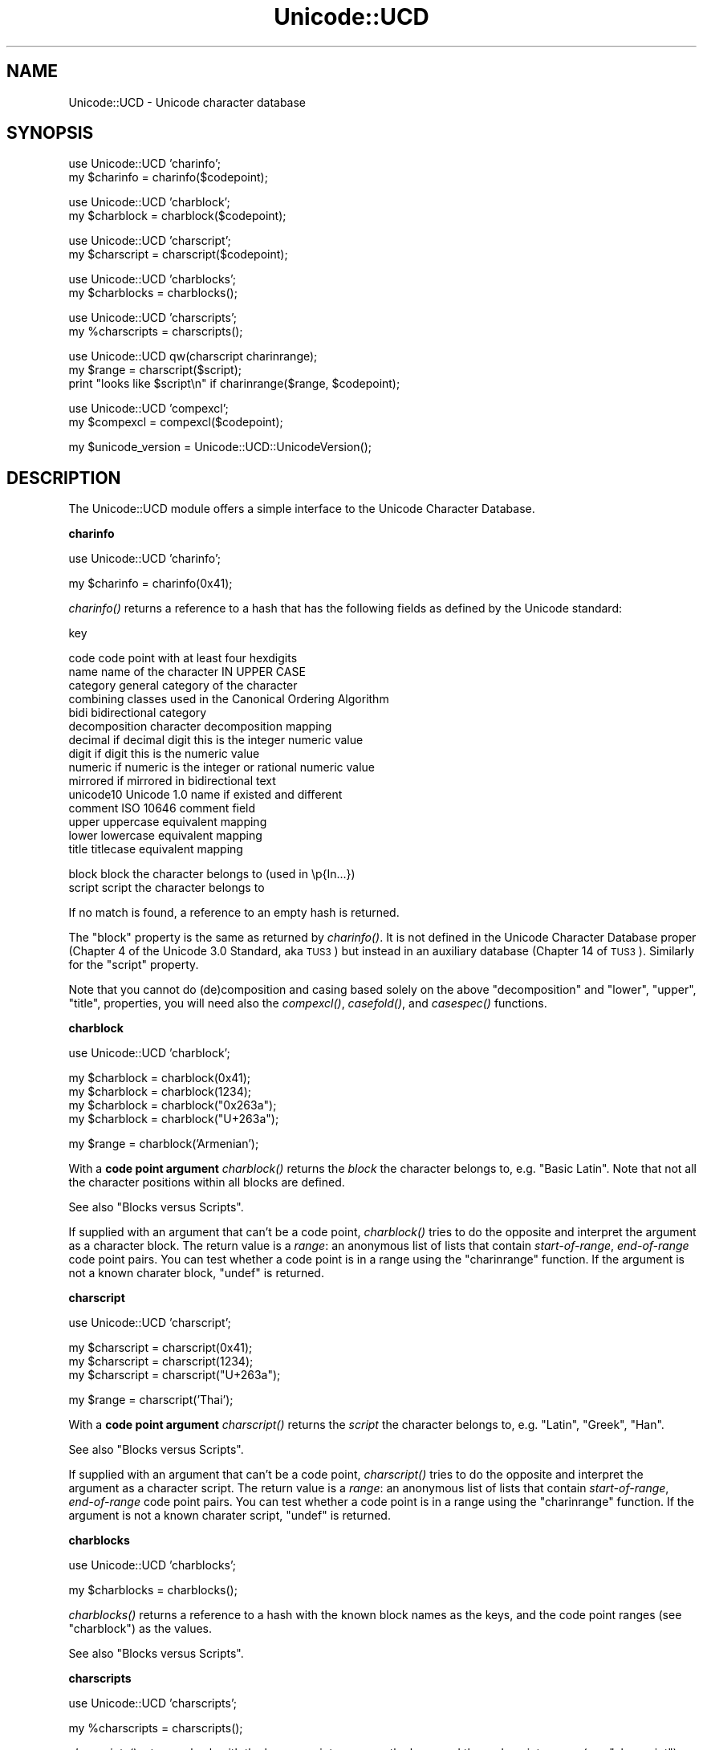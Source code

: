 .\" Automatically generated by Pod::Man v1.37, Pod::Parser v1.14
.\"
.\" Standard preamble:
.\" ========================================================================
.de Sh \" Subsection heading
.br
.if t .Sp
.ne 5
.PP
\fB\\$1\fR
.PP
..
.de Sp \" Vertical space (when we can't use .PP)
.if t .sp .5v
.if n .sp
..
.de Vb \" Begin verbatim text
.ft CW
.nf
.ne \\$1
..
.de Ve \" End verbatim text
.ft R
.fi
..
.\" Set up some character translations and predefined strings.  \*(-- will
.\" give an unbreakable dash, \*(PI will give pi, \*(L" will give a left
.\" double quote, and \*(R" will give a right double quote.  | will give a
.\" real vertical bar.  \*(C+ will give a nicer C++.  Capital omega is used to
.\" do unbreakable dashes and therefore won't be available.  \*(C` and \*(C'
.\" expand to `' in nroff, nothing in troff, for use with C<>.
.tr \(*W-|\(bv\*(Tr
.ds C+ C\v'-.1v'\h'-1p'\s-2+\h'-1p'+\s0\v'.1v'\h'-1p'
.ie n \{\
.    ds -- \(*W-
.    ds PI pi
.    if (\n(.H=4u)&(1m=24u) .ds -- \(*W\h'-12u'\(*W\h'-12u'-\" diablo 10 pitch
.    if (\n(.H=4u)&(1m=20u) .ds -- \(*W\h'-12u'\(*W\h'-8u'-\"  diablo 12 pitch
.    ds L" ""
.    ds R" ""
.    ds C` ""
.    ds C' ""
'br\}
.el\{\
.    ds -- \|\(em\|
.    ds PI \(*p
.    ds L" ``
.    ds R" ''
'br\}
.\"
.\" If the F register is turned on, we'll generate index entries on stderr for
.\" titles (.TH), headers (.SH), subsections (.Sh), items (.Ip), and index
.\" entries marked with X<> in POD.  Of course, you'll have to process the
.\" output yourself in some meaningful fashion.
.if \nF \{\
.    de IX
.    tm Index:\\$1\t\\n%\t"\\$2"
..
.    nr % 0
.    rr F
.\}
.\"
.\" For nroff, turn off justification.  Always turn off hyphenation; it makes
.\" way too many mistakes in technical documents.
.hy 0
.if n .na
.\"
.\" Accent mark definitions (@(#)ms.acc 1.5 88/02/08 SMI; from UCB 4.2).
.\" Fear.  Run.  Save yourself.  No user-serviceable parts.
.    \" fudge factors for nroff and troff
.if n \{\
.    ds #H 0
.    ds #V .8m
.    ds #F .3m
.    ds #[ \f1
.    ds #] \fP
.\}
.if t \{\
.    ds #H ((1u-(\\\\n(.fu%2u))*.13m)
.    ds #V .6m
.    ds #F 0
.    ds #[ \&
.    ds #] \&
.\}
.    \" simple accents for nroff and troff
.if n \{\
.    ds ' \&
.    ds ` \&
.    ds ^ \&
.    ds , \&
.    ds ~ ~
.    ds /
.\}
.if t \{\
.    ds ' \\k:\h'-(\\n(.wu*8/10-\*(#H)'\'\h"|\\n:u"
.    ds ` \\k:\h'-(\\n(.wu*8/10-\*(#H)'\`\h'|\\n:u'
.    ds ^ \\k:\h'-(\\n(.wu*10/11-\*(#H)'^\h'|\\n:u'
.    ds , \\k:\h'-(\\n(.wu*8/10)',\h'|\\n:u'
.    ds ~ \\k:\h'-(\\n(.wu-\*(#H-.1m)'~\h'|\\n:u'
.    ds / \\k:\h'-(\\n(.wu*8/10-\*(#H)'\z\(sl\h'|\\n:u'
.\}
.    \" troff and (daisy-wheel) nroff accents
.ds : \\k:\h'-(\\n(.wu*8/10-\*(#H+.1m+\*(#F)'\v'-\*(#V'\z.\h'.2m+\*(#F'.\h'|\\n:u'\v'\*(#V'
.ds 8 \h'\*(#H'\(*b\h'-\*(#H'
.ds o \\k:\h'-(\\n(.wu+\w'\(de'u-\*(#H)/2u'\v'-.3n'\*(#[\z\(de\v'.3n'\h'|\\n:u'\*(#]
.ds d- \h'\*(#H'\(pd\h'-\w'~'u'\v'-.25m'\f2\(hy\fP\v'.25m'\h'-\*(#H'
.ds D- D\\k:\h'-\w'D'u'\v'-.11m'\z\(hy\v'.11m'\h'|\\n:u'
.ds th \*(#[\v'.3m'\s+1I\s-1\v'-.3m'\h'-(\w'I'u*2/3)'\s-1o\s+1\*(#]
.ds Th \*(#[\s+2I\s-2\h'-\w'I'u*3/5'\v'-.3m'o\v'.3m'\*(#]
.ds ae a\h'-(\w'a'u*4/10)'e
.ds Ae A\h'-(\w'A'u*4/10)'E
.    \" corrections for vroff
.if v .ds ~ \\k:\h'-(\\n(.wu*9/10-\*(#H)'\s-2\u~\d\s+2\h'|\\n:u'
.if v .ds ^ \\k:\h'-(\\n(.wu*10/11-\*(#H)'\v'-.4m'^\v'.4m'\h'|\\n:u'
.    \" for low resolution devices (crt and lpr)
.if \n(.H>23 .if \n(.V>19 \
\{\
.    ds : e
.    ds 8 ss
.    ds o a
.    ds d- d\h'-1'\(ga
.    ds D- D\h'-1'\(hy
.    ds th \o'bp'
.    ds Th \o'LP'
.    ds ae ae
.    ds Ae AE
.\}
.rm #[ #] #H #V #F C
.\" ========================================================================
.\"
.IX Title "Unicode::UCD 3"
.TH Unicode::UCD 3 "2001-09-21" "perl v5.8.6" "Perl Programmers Reference Guide"
.SH "NAME"
Unicode::UCD \- Unicode character database
.SH "SYNOPSIS"
.IX Header "SYNOPSIS"
.Vb 2
\&    use Unicode::UCD 'charinfo';
\&    my $charinfo   = charinfo($codepoint);
.Ve
.PP
.Vb 2
\&    use Unicode::UCD 'charblock';
\&    my $charblock  = charblock($codepoint);
.Ve
.PP
.Vb 2
\&    use Unicode::UCD 'charscript';
\&    my $charscript = charscript($codepoint);
.Ve
.PP
.Vb 2
\&    use Unicode::UCD 'charblocks';
\&    my $charblocks = charblocks();
.Ve
.PP
.Vb 2
\&    use Unicode::UCD 'charscripts';
\&    my %charscripts = charscripts();
.Ve
.PP
.Vb 3
\&    use Unicode::UCD qw(charscript charinrange);
\&    my $range = charscript($script);
\&    print "looks like $script\en" if charinrange($range, $codepoint);
.Ve
.PP
.Vb 2
\&    use Unicode::UCD 'compexcl';
\&    my $compexcl = compexcl($codepoint);
.Ve
.PP
.Vb 1
\&    my $unicode_version = Unicode::UCD::UnicodeVersion();
.Ve
.SH "DESCRIPTION"
.IX Header "DESCRIPTION"
The Unicode::UCD module offers a simple interface to the Unicode
Character Database.
.Sh "charinfo"
.IX Subsection "charinfo"
.Vb 1
\&    use Unicode::UCD 'charinfo';
.Ve
.PP
.Vb 1
\&    my $charinfo = charinfo(0x41);
.Ve
.PP
\&\fIcharinfo()\fR returns a reference to a hash that has the following fields
as defined by the Unicode standard:
.PP
.Vb 1
\&    key
.Ve
.PP
.Vb 15
\&    code             code point with at least four hexdigits
\&    name             name of the character IN UPPER CASE
\&    category         general category of the character
\&    combining        classes used in the Canonical Ordering Algorithm
\&    bidi             bidirectional category
\&    decomposition    character decomposition mapping
\&    decimal          if decimal digit this is the integer numeric value
\&    digit            if digit this is the numeric value
\&    numeric          if numeric is the integer or rational numeric value
\&    mirrored         if mirrored in bidirectional text
\&    unicode10        Unicode 1.0 name if existed and different
\&    comment          ISO 10646 comment field
\&    upper            uppercase equivalent mapping
\&    lower            lowercase equivalent mapping
\&    title            titlecase equivalent mapping
.Ve
.PP
.Vb 2
\&    block            block the character belongs to (used in \ep{In...})
\&    script           script the character belongs to
.Ve
.PP
If no match is found, a reference to an empty hash is returned.
.PP
The \f(CW\*(C`block\*(C'\fR property is the same as returned by \fIcharinfo()\fR.  It is
not defined in the Unicode Character Database proper (Chapter 4 of the
Unicode 3.0 Standard, aka \s-1TUS3\s0) but instead in an auxiliary database
(Chapter 14 of \s-1TUS3\s0).  Similarly for the \f(CW\*(C`script\*(C'\fR property.
.PP
Note that you cannot do (de)composition and casing based solely on the
above \f(CW\*(C`decomposition\*(C'\fR and \f(CW\*(C`lower\*(C'\fR, \f(CW\*(C`upper\*(C'\fR, \f(CW\*(C`title\*(C'\fR, properties,
you will need also the \fIcompexcl()\fR, \fIcasefold()\fR, and \fIcasespec()\fR functions.
.Sh "charblock"
.IX Subsection "charblock"
.Vb 1
\&    use Unicode::UCD 'charblock';
.Ve
.PP
.Vb 4
\&    my $charblock = charblock(0x41);
\&    my $charblock = charblock(1234);
\&    my $charblock = charblock("0x263a");
\&    my $charblock = charblock("U+263a");
.Ve
.PP
.Vb 1
\&    my $range     = charblock('Armenian');
.Ve
.PP
With a \fBcode point argument\fR \fIcharblock()\fR returns the \fIblock\fR the character
belongs to, e.g.  \f(CW\*(C`Basic Latin\*(C'\fR.  Note that not all the character
positions within all blocks are defined.
.PP
See also \*(L"Blocks versus Scripts\*(R".
.PP
If supplied with an argument that can't be a code point, \fIcharblock()\fR tries
to do the opposite and interpret the argument as a character block. The
return value is a \fIrange\fR: an anonymous list of lists that contain
\&\fIstart-of-range\fR, \fIend-of-range\fR code point pairs. You can test whether a
code point is in a range using the \*(L"charinrange\*(R" function. If the
argument is not a known charater block, \f(CW\*(C`undef\*(C'\fR is returned.
.Sh "charscript"
.IX Subsection "charscript"
.Vb 1
\&    use Unicode::UCD 'charscript';
.Ve
.PP
.Vb 3
\&    my $charscript = charscript(0x41);
\&    my $charscript = charscript(1234);
\&    my $charscript = charscript("U+263a");
.Ve
.PP
.Vb 1
\&    my $range      = charscript('Thai');
.Ve
.PP
With a \fBcode point argument\fR \fIcharscript()\fR returns the \fIscript\fR the
character belongs to, e.g.  \f(CW\*(C`Latin\*(C'\fR, \f(CW\*(C`Greek\*(C'\fR, \f(CW\*(C`Han\*(C'\fR.
.PP
See also \*(L"Blocks versus Scripts\*(R".
.PP
If supplied with an argument that can't be a code point, \fIcharscript()\fR tries
to do the opposite and interpret the argument as a character script. The
return value is a \fIrange\fR: an anonymous list of lists that contain
\&\fIstart-of-range\fR, \fIend-of-range\fR code point pairs. You can test whether a
code point is in a range using the \*(L"charinrange\*(R" function. If the
argument is not a known charater script, \f(CW\*(C`undef\*(C'\fR is returned.
.Sh "charblocks"
.IX Subsection "charblocks"
.Vb 1
\&    use Unicode::UCD 'charblocks';
.Ve
.PP
.Vb 1
\&    my $charblocks = charblocks();
.Ve
.PP
\&\fIcharblocks()\fR returns a reference to a hash with the known block names
as the keys, and the code point ranges (see \*(L"charblock\*(R") as the values.
.PP
See also \*(L"Blocks versus Scripts\*(R".
.Sh "charscripts"
.IX Subsection "charscripts"
.Vb 1
\&    use Unicode::UCD 'charscripts';
.Ve
.PP
.Vb 1
\&    my %charscripts = charscripts();
.Ve
.PP
\&\fIcharscripts()\fR returns a hash with the known script names as the keys,
and the code point ranges (see \*(L"charscript\*(R") as the values.
.PP
See also \*(L"Blocks versus Scripts\*(R".
.Sh "Blocks versus Scripts"
.IX Subsection "Blocks versus Scripts"
The difference between a block and a script is that scripts are closer
to the linguistic notion of a set of characters required to present
languages, while block is more of an artifact of the Unicode character
numbering and separation into blocks of (mostly) 256 characters.
.PP
For example the Latin \fBscript\fR is spread over several \fBblocks\fR, such
as \f(CW\*(C`Basic Latin\*(C'\fR, \f(CW\*(C`Latin 1 Supplement\*(C'\fR, \f(CW\*(C`Latin Extended\-A\*(C'\fR, and
\&\f(CW\*(C`Latin Extended\-B\*(C'\fR.  On the other hand, the Latin script does not
contain all the characters of the \f(CW\*(C`Basic Latin\*(C'\fR block (also known as
the \s-1ASCII\s0): it includes only the letters, and not, for example, the digits
or the punctuation.
.PP
For blocks see http://www.unicode.org/Public/UNIDATA/Blocks.txt
.PP
For scripts see \s-1UTR\s0 #24: http://www.unicode.org/unicode/reports/tr24/
.Sh "Matching Scripts and Blocks"
.IX Subsection "Matching Scripts and Blocks"
Scripts are matched with the regular-expression construct
\&\f(CW\*(C`\ep{...}\*(C'\fR (e.g. \f(CW\*(C`\ep{Tibetan}\*(C'\fR matches characters of the Tibetan script),
while \f(CW\*(C`\ep{In...}\*(C'\fR is used for blocks (e.g. \f(CW\*(C`\ep{InTibetan}\*(C'\fR matches
any of the 256 code points in the Tibetan block).
.Sh "Code Point Arguments"
.IX Subsection "Code Point Arguments"
A \fIcode point argument\fR is either a decimal or a hexadecimal scalar
designating a Unicode character, or \f(CW\*(C`U+\*(C'\fR followed by hexadecimals
designating a Unicode character.  In other words, if you want a code
point to be interpreted as a hexadecimal number, you must prefix it
with either \f(CW\*(C`0x\*(C'\fR or \f(CW\*(C`U+\*(C'\fR, because a string like e.g. \f(CW123\fR will
be interpreted as a decimal code point.  Also note that Unicode is
\&\fBnot\fR limited to 16 bits (the number of Unicode characters is
open\-ended, in theory unlimited): you may have more than 4 hexdigits.
.Sh "charinrange"
.IX Subsection "charinrange"
In addition to using the \f(CW\*(C`\ep{In...}\*(C'\fR and \f(CW\*(C`\eP{In...}\*(C'\fR constructs, you
can also test whether a code point is in the \fIrange\fR as returned by
\&\*(L"charblock\*(R" and \*(L"charscript\*(R" or as the values of the hash returned
by \*(L"charblocks\*(R" and \*(L"charscripts\*(R" by using \fIcharinrange()\fR:
.PP
.Vb 1
\&    use Unicode::UCD qw(charscript charinrange);
.Ve
.PP
.Vb 2
\&    $range = charscript('Hiragana');
\&    print "looks like hiragana\en" if charinrange($range, $codepoint);
.Ve
.Sh "compexcl"
.IX Subsection "compexcl"
.Vb 1
\&    use Unicode::UCD 'compexcl';
.Ve
.PP
.Vb 1
\&    my $compexcl = compexcl("09dc");
.Ve
.PP
The \fIcompexcl()\fR returns the composition exclusion (that is, if the
character should not be produced during a precomposition) of the 
character specified by a \fBcode point argument\fR.
.PP
If there is a composition exclusion for the character, true is
returned.  Otherwise, false is returned.
.Sh "casefold"
.IX Subsection "casefold"
.Vb 1
\&    use Unicode::UCD 'casefold';
.Ve
.PP
.Vb 1
\&    my $casefold = casefold("00DF");
.Ve
.PP
The \fIcasefold()\fR returns the locale-independent case folding of the
character specified by a \fBcode point argument\fR.
.PP
If there is a case folding for that character, a reference to a hash
with the following fields is returned:
.PP
.Vb 1
\&    key
.Ve
.PP
.Vb 3
\&    code             code point with at least four hexdigits
\&    status           "C", "F", "S", or "I"
\&    mapping          one or more codes separated by spaces
.Ve
.PP
The meaning of the \fIstatus\fR is as follows:
.PP
.Vb 15
\&   C                 common case folding, common mappings shared
\&                     by both simple and full mappings
\&   F                 full case folding, mappings that cause strings
\&                     to grow in length. Multiple characters are separated
\&                     by spaces
\&   S                 simple case folding, mappings to single characters
\&                     where different from F
\&   I                 special case for dotted uppercase I and
\&                     dotless lowercase i
\&                     - If this mapping is included, the result is
\&                       case-insensitive, but dotless and dotted I's
\&                       are not distinguished
\&                     - If this mapping is excluded, the result is not
\&                       fully case-insensitive, but dotless and dotted
\&                       I's are distinguished
.Ve
.PP
If there is no case folding for that character, \f(CW\*(C`undef\*(C'\fR is returned.
.PP
For more information about case mappings see
http://www.unicode.org/unicode/reports/tr21/
.Sh "casespec"
.IX Subsection "casespec"
.Vb 1
\&    use Unicode::UCD 'casespec';
.Ve
.PP
.Vb 1
\&    my $casespec = casespec("FB00");
.Ve
.PP
The \fIcasespec()\fR returns the potentially locale-dependent case mapping
of the character specified by a \fBcode point argument\fR.  The mapping
may change the length of the string (which the basic Unicode case
mappings as returned by \fIcharinfo()\fR never do).
.PP
If there is a case folding for that character, a reference to a hash
with the following fields is returned:
.PP
.Vb 1
\&    key
.Ve
.PP
.Vb 5
\&    code             code point with at least four hexdigits
\&    lower            lowercase
\&    title            titlecase
\&    upper            uppercase
\&    condition        condition list (may be undef)
.Ve
.PP
The \f(CW\*(C`condition\*(C'\fR is optional.  Where present, it consists of one or
more \fIlocales\fR or \fIcontexts\fR, separated by spaces (other than as
used to separate elements, spaces are to be ignored).  A condition
list overrides the normal behavior if all of the listed conditions are
true.  Case distinctions in the condition list are not significant.
Conditions preceded by \*(L"\s-1NON_\s0\*(R" represent the negation of the condition.
.PP
Note that when there are multiple case folding definitions for a
single code point because of different locales, the value returned by
\&\fIcasespec()\fR is a hash reference which has the locales as the keys and
hash references as described above as the values.
.PP
A \fIlocale\fR is defined as a 2\-letter \s-1ISO\s0 3166 country code, possibly
followed by a \*(L"_\*(R" and a 2\-letter \s-1ISO\s0 language code (possibly followed
by a \*(L"_\*(R" and a variant code).  You can find the lists of those codes,
see Locale::Country and Locale::Language.
.PP
A \fIcontext\fR is one of the following choices:
.PP
.Vb 4
\&    FINAL            The letter is not followed by a letter of
\&                     general category L (e.g. Ll, Lt, Lu, Lm, or Lo)
\&    MODERN           The mapping is only used for modern text
\&    AFTER_i          The last base character was "i" (U+0069)
.Ve
.PP
For more information about case mappings see
http://www.unicode.org/unicode/reports/tr21/
.Sh "Unicode::UCD::UnicodeVersion"
.IX Subsection "Unicode::UCD::UnicodeVersion"
\&\fIUnicode::UCD::UnicodeVersion()\fR returns the version of the Unicode
Character Database, in other words, the version of the Unicode
standard the database implements.  The version is a string
of numbers delimited by dots (\f(CW'.'\fR).
.Sh "Implementation Note"
.IX Subsection "Implementation Note"
The first use of \fIcharinfo()\fR opens a read-only filehandle to the Unicode
Character Database (the database is included in the Perl distribution).
The filehandle is then kept open for further queries.  In other words,
if you are wondering where one of your filehandles went, that's where.
.SH "BUGS"
.IX Header "BUGS"
Does not yet support \s-1EBCDIC\s0 platforms.
.SH "AUTHOR"
.IX Header "AUTHOR"
Jarkko Hietaniemi
